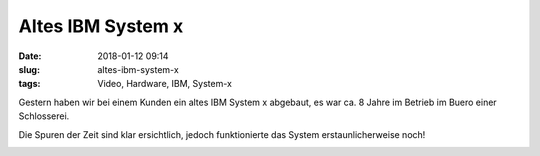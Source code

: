 Altes IBM System x
############################
:date: 2018-01-12 09:14
:slug: altes-ibm-system-x
:tags: Video, Hardware, IBM, System-x

Gestern haben wir bei einem Kunden ein altes IBM System x abgebaut,
es war ca. 8 Jahre im Betrieb im Buero einer Schlosserei.

Die Spuren der Zeit sind klar ersichtlich, jedoch funktionierte das System erstaunlicherweise noch!

.. image:: images/thumbs/thumbnail_tall/ibm-x-1.jpg
        :target: images/ibm-x-1.jpg
        :alt: Foto von IBM System x

.. image:: images/thumbs/thumbnail_tall/ibm-x-2.jpg
        :target: images/ibm-x-2.jpg
        :alt: Foto von IBM System x

.. image:: images/thumbs/thumbnail_tall/ibm-x-3.jpg
        :target: images/ibm-x-3.jpg
        :alt: Foto von IBM System x

.. image:: images/thumbs/thumbnail_tall/ibm-x-4.jpg
        :target: images/ibm-x-4.jpg
        :alt: Foto von IBM System x

.. image:: images/thumbs/thumbnail_tall/ibm-x-5.jpg
        :target: images/ibm-x-5.jpg
        :alt: Foto von IBM System x

.. image:: images/thumbs/thumbnail_tall/ibm-x-6.jpg
        :target: images/ibm-x-6.jpg
        :alt: Foto von IBM System x


.. raw:: html

        <iframe width="560" height="315" src="//www.youtube.com/embed/6xzMSGGbphE" frameborder="0" allowfullscreen></iframe>

